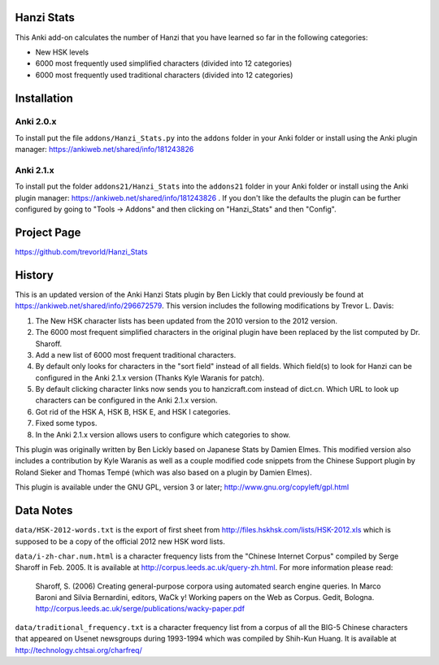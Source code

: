 Hanzi Stats
-----------

.. image:: http://www.repostatus.org/badges/latest/active.svg
   :alt: Project Status: Active – The project has reached a stable, usable state and is being actively developed.
   :target: http://www.repostatus.org/#active

This Anki add-on calculates the number of Hanzi that you have learned so far in the following categories: 

* New HSK levels 
* 6000 most frequently used simplified characters (divided into 12 categories) 
* 6000 most frequently used traditional characters (divided into 12 categories) 

Installation
------------

Anki 2.0.x
~~~~~~~~~~~

To install put the file ``addons/Hanzi_Stats.py`` into the ``addons`` folder in your Anki folder or install using the Anki plugin manager: https://ankiweb.net/shared/info/181243826

Anki 2.1.x
~~~~~~~~~~

To install put the folder ``addons21/Hanzi_Stats`` into the ``addons21`` folder in your Anki folder or install using the Anki plugin manager: https://ankiweb.net/shared/info/181243826 .  If you don't like the defaults the plugin can be further configured by going to "Tools -> Addons" and then clicking on "Hanzi_Stats" and then "Config".

Project Page
------------

https://github.com/trevorld/Hanzi_Stats

History
-------

This is an updated version of the Anki Hanzi Stats plugin by Ben Lickly that could previously be found at https://ankiweb.net/shared/info/296672579.  This version includes the following modifications by Trevor L. Davis:

1. The New HSK character lists has been updated from the 2010 version to the 2012 version.
2. The 6000 most frequent simplified characters in the original plugin have been replaced by the list computed by Dr. Sharoff.  
3. Add a new list of 6000 most frequent traditional characters.
4. By default only looks for characters in the "sort field" instead of all fields.  Which field(s) to look for Hanzi can be configured in the Anki 2.1.x version (Thanks Kyle Waranis for patch).
5. By default clicking character links now sends you to hanzicraft.com instead of dict.cn.  Which URL to look up characters can be configured in the Anki 2.1.x version.
6. Got rid of the HSK A, HSK B, HSK E, and HSK I categories.
7. Fixed some typos.
8. In the Anki 2.1.x version allows users to configure which categories to show.

This plugin was originally written by Ben Lickly based on Japanese Stats by Damien Elmes.  This modified version also includes a contribution by Kyle Waranis as well as a couple modified code snippets from the Chinese Support plugin by Roland Sieker and Thomas Tempé (which was also based on a plugin by Damien Elmes).

This plugin is available under the GNU GPL, version 3 or later;  http://www.gnu.org/copyleft/gpl.html

Data Notes
----------

``data/HSK-2012-words.txt`` is the export of first sheet from http://files.hskhsk.com/lists/HSK-2012.xls which is supposed to be a copy of the official 2012 new HSK word lists.

``data/i-zh-char.num.html`` is a character frequency lists from the "Chinese Internet Corpus" compiled by Serge Sharoff in Feb. 2005.  It is available at http://corpus.leeds.ac.uk/query-zh.html.  For more information please read: 

    Sharoff, S. (2006) Creating general-purpose corpora using automated search engine queries. In Marco Baroni and Silvia Bernardini, editors, WaCk y! Working papers on the Web as Corpus. Gedit, Bologna.  http://corpus.leeds.ac.uk/serge/publications/wacky-paper.pdf

``data/traditional_frequency.txt`` is a character frequency list from a corpus of all the BIG-5 Chinese characters that appeared on Usenet newsgroups during 1993-1994 which was compiled by Shih-Kun Huang. It is available at http://technology.chtsai.org/charfreq/
